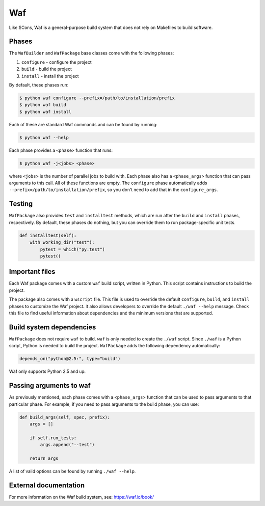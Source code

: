 .. Copyright 2013-2024 Lawrence Livermore National Security, LLC and other
   Spack Project Developers. See the top-level COPYRIGHT file for details.

   SPDX-License-Identifier: (Apache-2.0 OR MIT)

.. _wafpackage:

---
Waf
---

Like SCons, Waf is a general-purpose build system that does not rely
on Makefiles to build software.

^^^^^^
Phases
^^^^^^

The ``WafBuilder`` and ``WafPackage`` base classes come with the following phases:

#. ``configure`` - configure the project
#. ``build`` - build the project
#. ``install`` - install the project

By default, these phases run:

.. code-block:: console

   $ python waf configure --prefix=/path/to/installation/prefix
   $ python waf build
   $ python waf install


Each of these are standard Waf commands and can be found by running:

.. code-block:: console

   $ python waf --help


Each phase provides a ``<phase>`` function that runs:

.. code-block:: console

   $ python waf -j<jobs> <phase>


where ``<jobs>`` is the number of parallel jobs to build with. Each phase
also has a ``<phase_args>`` function that can pass arguments to this call.
All of these functions are empty. The ``configure`` phase
automatically adds  ``--prefix=/path/to/installation/prefix``, so you
don't need to add that in the ``configure_args``.

^^^^^^^
Testing
^^^^^^^

``WafPackage`` also provides ``test`` and ``installtest`` methods,
which are run after the ``build`` and ``install`` phases, respectively.
By default, these phases do nothing, but you can override them to
run package-specific unit tests.

.. code-block:: python

   def installtest(self):
       with working_dir("test"):
           pytest = which("py.test")
           pytest()


^^^^^^^^^^^^^^^
Important files
^^^^^^^^^^^^^^^

Each Waf package comes with a custom ``waf`` build script, written in
Python. This script contains instructions to build the project.

The package also comes with a ``wscript`` file. This file is used to
override the default ``configure``, ``build``, and ``install`` phases
to customize the Waf project. It also allows developers to override
the default ``./waf --help`` message. Check this file to find useful
information about dependencies and the minimum versions that are
supported.

^^^^^^^^^^^^^^^^^^^^^^^^^
Build system dependencies
^^^^^^^^^^^^^^^^^^^^^^^^^

``WafPackage`` does not require ``waf`` to build. ``waf`` is only
needed to create the ``./waf`` script. Since ``./waf`` is a Python
script, Python is needed to build the project. ``WafPackage`` adds
the following dependency automatically:

.. code-block:: python

   depends_on("python@2.5:", type="build")


Waf only supports Python 2.5 and up.

^^^^^^^^^^^^^^^^^^^^^^^^
Passing arguments to waf
^^^^^^^^^^^^^^^^^^^^^^^^

As previously mentioned, each phase comes with a ``<phase_args>``
function that can be used to pass arguments to that particular
phase. For example, if you need to pass arguments to the build
phase, you can use:

.. code-block:: python

   def build_args(self, spec, prefix):
       args = []

       if self.run_tests:
           args.append("--test")

       return args


A list of valid options can be found by running ``./waf --help``.

^^^^^^^^^^^^^^^^^^^^^^
External documentation
^^^^^^^^^^^^^^^^^^^^^^

For more information on the Waf build system, see:
https://waf.io/book/
